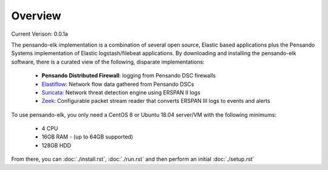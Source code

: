 Overview
======================

Current Verison:  0.0.1a

The pensando-elk implementation is a combination of several open source, Elastic based applications
plus the Pensando Systems implementation of Elastic logstash/filebeat applications.  By downloading and
installing the pensando-elk software, there is a curated view of the following, disparate implementations:

    + **Pensando Distributed Firewall**: logging from Pensando DSC firewalls

    + `Elastiflow <https://github.com/robcowart/elastiflow/tree/4.x-dev>`_: Network flow data gathered from Pensando DSCs

    + `Suricata <https://suricata-ids.org/>`_: Network threat detection engine using ERSPAN II logs

    + `Zeek <https://zeek.org/>`_: Configurable packet stream reader that converts ERSPAN III logs to events and alerts


To use pensando-elk, you only need a CentOS 8 or Ubuntu 18.04 server/VM with the following minimums:

    + 4 CPU
    + 16GB RAM - (up to 64GB supported)
    + 128GB HDD

From there, you can :doc:`./install.rst`, :doc:`./run.rst` and then perform an initial :doc:`./setup.rst`
